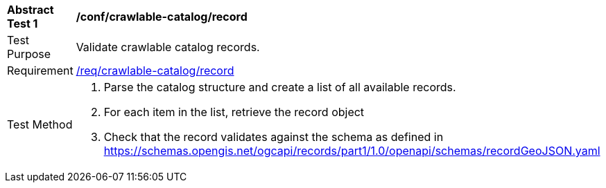 [[ats_crawlable-catalog_record]]
[width="90%",cols="2,6a"]
|===
^|*Abstract Test {counter:ats-id}* |*/conf/crawlable-catalog/record*
^|Test Purpose |Validate crawlable catalog records.
^|Requirement |<<req_crawlable-catalog_record,/req/crawlable-catalog/record>>
^|Test Method |. Parse the catalog structure and create a list of all available records.
. For each item in the list, retrieve the record object
. Check that the record validates against the schema as defined in https://schemas.opengis.net/ogcapi/records/part1/1.0/openapi/schemas/recordGeoJSON.yaml
|===
